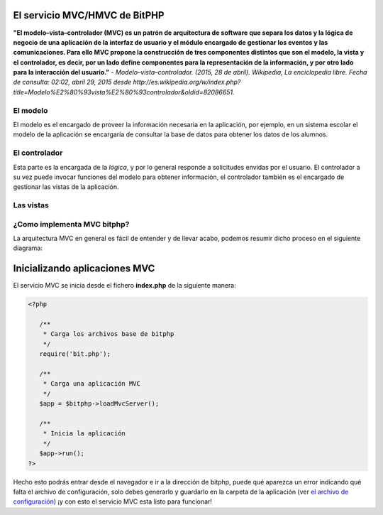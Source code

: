 El servicio MVC/HMVC de BitPHP
==============================

**"El modelo–vista–controlador (MVC) es un patrón de arquitectura de software que separa los datos y la lógica de negocio de una aplicación de la interfaz de usuario y el módulo encargado de gestionar los eventos y las comunicaciones. Para ello MVC propone la construcción de tres componentes distintos que son el modelo, la vista y el controlador, es decir, por un lado define componentes para la representación de la información, y por otro lado para la interacción del usuario."** - *Modelo–vista–controlador. (2015, 28 de abril). Wikipedia, La enciclopedia libre. Fecha de consulta: 02:02, abril 29, 2015 desde http://es.wikipedia.org/w/index.php?title=Modelo%E2%80%93vista%E2%80%93controlador&oldid=82086651.*

El modelo
~~~~~~~~~

El modelo es el encargado de proveer la información necesaria en la aplicación, por ejemplo, en un sistema escolar el modelo de la aplicación se encargaría de consultar la base de datos para obtener los datos de los alumnos.

El controlador
~~~~~~~~~~~~~~

Esta parte es la encargada de la *lógica*, y por lo general responde a solicitudes envidas por el usuario. El controlador a su vez puede invocar funciones del modelo para obtener información, el controlador también es el encargado de gestionar las vistas de la aplicación.

Las vistas
~~~~~~~~~~

¿Como implementa MVC bitphp?
~~~~~~~~~~~~~~~~~~~~~~~~~~~~

La arquitectura MVC en general es fácil de entender y de llevar acabo, podemos resumir dicho proceso en el siguiente diagrama:

.. image:: images/bitphp-mvc.png

Inicializando aplicaciones MVC
==============================

El servicio MVC se inicia desde el fichero **index.php** de la siguiente manera:

.. code-block:: php

   <?php

      /**
       * Carga los archivos base de bitphp
       */
      require('bit.php');

      /**
       * Carga una aplicación MVC
       */
      $app = $bitphp->loadMvcServer();

      /**
       * Inicia la aplicación
       */
      $app->run();
   ?>

Hecho esto podrás entrar desde el navegador e ir a la dirección de bitphp, puede qué aparezca un error indicando qué falta el archivo de configuración, solo debes generarlo y guardarlo en la carpeta de la aplicación (ver `el archivo de configuración <getstarted.html#el-archivo-de-configuracion>`_) ¡y con esto el servicio MVC esta listo para funcionar!